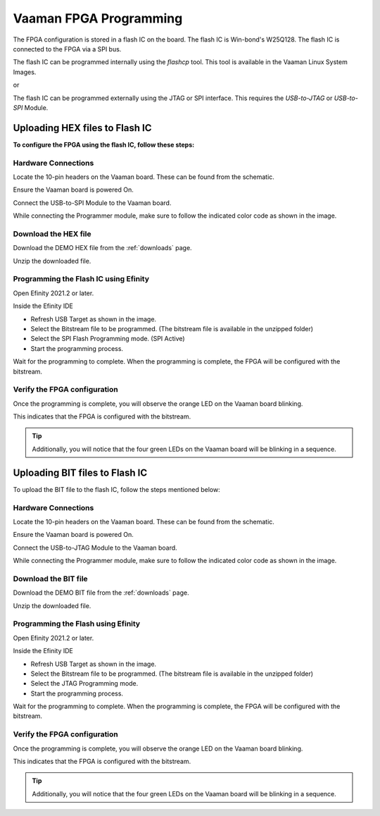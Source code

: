 .. _vaaman-fpga:

#########################
 Vaaman FPGA Programming
#########################

The FPGA configuration is stored in a flash IC on the board. The flash
IC is Win-bond's W25Q128. The flash IC is connected to the FPGA via a
SPI bus.

The flash IC can be programmed internally using the `flashcp` tool. This
tool is available in the Vaaman Linux System Images.

or

The flash IC can be programmed externally using the JTAG or SPI
interface. This requires the `USB-to-JTAG` or `USB-to-SPI` Module.

*********************************
 Uploading HEX files to Flash IC
*********************************

**To configure the FPGA using the flash IC, follow these steps:**

Hardware Connections
====================

Locate the 10-pin headers on the Vaaman board. These can be found from
the schematic.

Ensure the Vaaman board is powered On.

Connect the USB-to-SPI Module to the Vaaman board.

While connecting the Programmer module, make sure to follow the
indicated color code as shown in the image.

.. image:: _static/images/FPGA_SPI_PROG.webp
   :width: 50%

Download the HEX file
=====================

Download the DEMO HEX file from the :ref:`downloads` page.

Unzip the downloaded file.

Programming the Flash IC using Efinity
======================================

Open Efinity 2021.2 or later.

Inside the Efinity IDE

-  Refresh USB Target as shown in the image.
-  Select the Bitstream file to be programmed. (The bitstream file is
   available in the unzipped folder)
-  Select the SPI Flash Programming mode. (SPI Active)
-  Start the programming process.

.. image:: _static/images/vaaman-efinity-programmer-spi.webp
   :width: 50%

Wait for the programming to complete. When the programming is complete,
the FPGA will be configured with the bitstream.

Verify the FPGA configuration
=============================

Once the programming is complete, you will observe the orange LED on the
Vaaman board blinking.

This indicates that the FPGA is configured with the bitstream.

.. image:: _static/images/vaaman-fpga-user-leds.webp
   :width: 50%

.. tip::

   Additionally, you will notice that the four green LEDs on the Vaaman
   board will be blinking in a sequence.

*********************************
 Uploading BIT files to Flash IC
*********************************

To upload the BIT file to the flash IC, follow the steps mentioned
below:

Hardware Connections
====================

Locate the 10-pin headers on the Vaaman board. These can be found from
the schematic.

Ensure the Vaaman board is powered On.

Connect the USB-to-JTAG Module to the Vaaman board.

While connecting the Programmer module, make sure to follow the
indicated color code as shown in the image.

.. image:: _static/images/FPGA_JTAG_PROG.webp
   :width: 50%

Download the BIT file
=====================

Download the DEMO BIT file from the :ref:`downloads` page.

Unzip the downloaded file.

Programming the Flash using Efinity
===================================

Open Efinity 2021.2 or later.

Inside the Efinity IDE

-  Refresh USB Target as shown in the image.
-  Select the Bitstream file to be programmed. (The bitstream file is
   available in the unzipped folder)
-  Select the JTAG Programming mode.
-  Start the programming process.

.. image:: _static/images/vaaman-efinity-programmer-jtag.webp
   :width: 50%

Wait for the programming to complete. When the programming is complete,
the FPGA will be configured with the bitstream.

Verify the FPGA configuration
=============================

Once the programming is complete, you will observe the orange LED on the
Vaaman board blinking.

This indicates that the FPGA is configured with the bitstream.

.. image:: _static/images/vaaman-fpga-user-leds.webp
   :width: 50%

.. tip::

   Additionally, you will notice that the four green LEDs on the Vaaman
   board will be blinking in a sequence.
